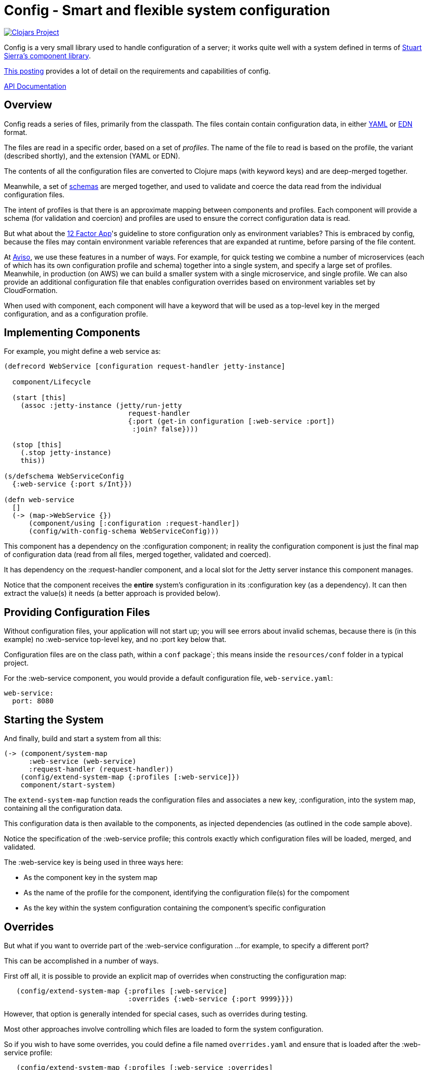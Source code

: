 = Config - Smart and flexible system configuration

image:http://clojars.org/io.aviso/config/latest-version.svg[Clojars Project, link="http://clojars.org/io.aviso/config"]

Config is a very small library used to handle configuration of a server; it works
quite well with a system defined in terms of
link:https://github.com/stuartsierra/component[Stuart Sierra's component library].

link:https://medium.com/@hlship/microservices-configuration-and-clojure-4f6807ef9bea[This posting] provides
a lot of detail on the requirements and capabilities of config.

link:http://avisonovate.github.io/docs/config/[API Documentation]

== Overview

Config reads a series of files, primarily from the classpath.
The files contain contain configuration data, in either
link:http://yaml.org/[YAML] or
link:https://github.com/edn-format/edn[EDN] format.

The files are read in a specific order, based on a set of _profiles_.
The name of the file to read is based on the profile, the variant (described shortly), and the
extension (YAML or EDN).

The contents of all the configuration files are converted to Clojure maps (with keyword keys) and are
deep-merged together.

Meanwhile, a set of
link:https://github.com/Prismatic/schema[schemas] are merged together, and used to validate and coerce
the data read from the individual configuration files.

The intent of profiles is that there is an approximate mapping between components and profiles.
Each component will provide a schema (for validation and coercion) and profiles are used to ensure
the correct configuration data is read.

But what about the
link:http://12factor.net/config[12 Factor App]'s guideline to store configuration only as environment
variables?
This is embraced by config, because the files may contain environment variable references that are expanded
at runtime, before parsing of the file content.

At link:http://www.aviso.io/[Aviso], we use these features in a number of ways.
For example, for quick testing we combine a number of microservices (each of which
has its own configuration profile and schema) together into a single system, and specify a large set of profiles.
Meanwhile, in production (on AWS) we can build a smaller system with a single microservice, and single profile.
We can also provide an additional configuration file that enables configuration overrides based on environment variables
set by CloudFormation.

When used with component, each component will have a keyword that will be used as a top-level key
in the merged configuration, and as a configuration profile.

== Implementing Components

For example, you might define a web service as:

[source,clojure]
----
(defrecord WebService [configuration request-handler jetty-instance]

  component/Lifecycle

  (start [this]
    (assoc :jetty-instance (jetty/run-jetty
                              request-handler
                              {:port (get-in configuration [:web-service :port])
                               :join? false})))

  (stop [this]
    (.stop jetty-instance)
    this))

(s/defschema WebServiceConfig
  {:web-service {:port s/Int}})

(defn web-service
  []
  (-> (map->WebService {})
      (component/using [:configuration :request-handler])
      (config/with-config-schema WebServiceConfig)))
----

This component has a dependency on the :configuration component; in reality
the configuration component is just the final map of configuration data (read from all files,
merged together, validated and coerced).

It has dependency on the :request-handler component, and a local slot for the
Jetty server instance this component manages.

Notice that the component receives the *entire* system's configuration in its
:configuration key (as a dependency). It can then extract the value(s)
it needs (a better approach is provided below).

== Providing Configuration Files

Without configuration files, your application will not start up; you will see
errors about invalid schemas, because there is (in this example)
no :web-service top-level key, and no :port key below that.

Configuration files are on the class path, within a `conf` package`; this means inside
the `resources/conf` folder in a typical project.

For the :web-service component, you would
provide a default configuration file, `web-service.yaml`:

[source,clojure]
----
web-service:
  port: 8080
----

== Starting the System

And finally, build and start a system from all this:

[source,clojure]
----
(-> (component/system-map
      :web-service (web-service)
      :request-handler (request-handler))
    (config/extend-system-map {:profiles [:web-service]})
    component/start-system)
----

The `extend-system-map` function reads the configuration files and associates
a new key, :configuration, into the system map, containing all the configuration
data.

This configuration data is then available to the components, as injected
dependencies (as outlined in the code sample above).

Notice the specification of the :web-service profile; this controls exactly which
configuration files will be loaded, merged, and validated.

The :web-service key is being used in three ways here:

* As the component key in the system map
* As the name of the profile for the component, identifying the configuration file(s) for the compoment
* As the key within the system configuration containing the component's specific configuration

== Overrides

But what if you want to override part of the :web-service configuration ...
for example, to specify a different port?

This can be accomplished in a number of ways.

First off all, it is possible to provide an explicit map of overrides
when constructing the configuration map:

[source,clojure]
----
   (config/extend-system-map {:profiles [:web-service]
                              :overrides {:web-service {:port 9999}}})
----

However, that option is generally intended for special cases, such as overrides
during testing.

Most other approaches involve controlling which files are loaded to form the system configuration.

So if you wish to have some overrides, you could define a file named `overrides.yaml`
and ensure that is loaded after the :web-service profile:

[source,clojure]
----
   (config/extend-system-map {:profiles [:web-service :overrides]
                              :overrides {:web-service {:port 9999}}})
----

Another option it to support an additional variant for testing.  In this case,
the file name would be `web-service-overrides.yaml`.

[source,clojure]
----
   (config/extend-system-map {:profiles [:web-service]
                              :variants [:overrides])
----

The nil variant is always loaded first, other variants (when they exist) overlay the nil variant.

You could also explicitly load one or more file-system files:

[source,clojure]
----
   (config/extend-system-map {:profiles        [:web-service]
                             :additional-files ["overrides/tests.yaml"])
----

And finally, the :args option is intended to consume command line arguments:

[source,clojure]
----
   (config/extend-system-map {:profiles [:web-service]
                              :args     ["--load" "overrides/tests.yaml"])
----

or even:

[source,clojure]
----
   (config/extend-system-map {:profiles [:web-service]
                              :args     ["web-service/port=9999"])
----


Beyond this, it is possible to override how config expects files to be named, and to support
new formats for configuration files.

== Focused Configuration

Starting in 0.1.9, it is possible to receive configuration specific to the
component.

[source,clojure]
----
(defrecord WebService [port request-handler jetty-instance]

  config/Configurable

  (configure [this configuration]
    (merge this configuration))

  component/Lifecycle

  (start [this]
    (assoc :jetty-instance (jetty/run-jetty
                              request-handler
                              {:port port
                               :join? false})))

  (stop [this]
    (.stop jetty-instance)
    this))

(s/defschema WebServiceConfig
  {:port s/Int})

(defn web-service
  []
  (-> (map->WebService {})
      (component/using [:request-handler])
      (config/with-config-schema :web-service WebServiceConfig)))
----

There's a number of changes:

- Instead of a dependency on the configuration component, there is an additional
  field for the port provided in the configuration.
- WebServiceConfig is *just* the configuration of the :web-service component
- `with-config-schema` provides an additional argument, the top-level key
- The `configure` method gets just the configuration for the :web-service
  component; the map with the :port key.
- The `start` method is invoked *after* the `configure` method, so the port
  field is initialized.

Again, it typically makes sense for the component key, the profile name, and the configuration key
for the component to all match; in this case, the value :web-service.

The startup code is slightly changed as well:

[source,clojure]
----
(-> (component/system-map
      :web-service (web-service)
      :request-handler (request-handler))
    (config/extend-system-map {:profiles [:web-service]})
    config/configure-components
    component/start-system)
----

The call to `configure-components` is the difference.

If a component does not extend the Configurable protocol, it will
instead have a :component key assoc'ed with the component's individual
configuration map (not the complete system configuration).

It is necessary to invoke the three-argument version of `with-config-schema`
to trigger this behavior; otherwise `configure-components` does not know what key
in the merged configuration map to extract for the component.

== License

Config is available under the terms of the Apache Software License 2.0.
